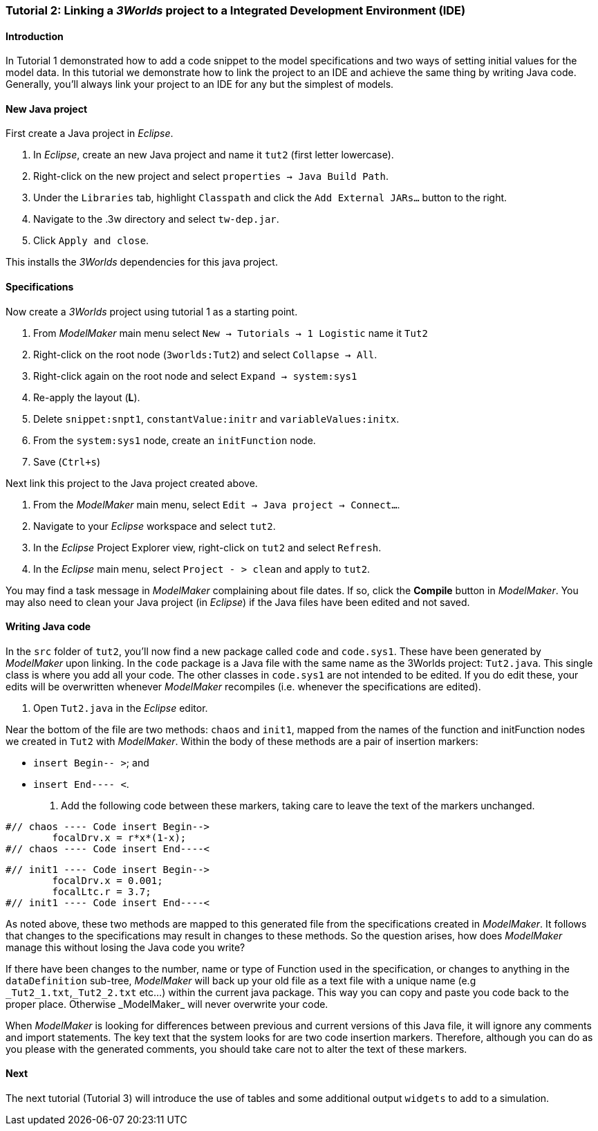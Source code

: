 === Tutorial 2: Linking a _3Worlds_ project to a Integrated Development Environment (IDE)

==== Introduction 

In Tutorial 1 demonstrated how to add a code snippet to the model specifications and two ways of setting initial values for the model data. In this tutorial we demonstrate how to link the project to an IDE and achieve the same thing by writing Java code. Generally, you'll always link your project to an IDE for any but the simplest of models.

==== New Java project

First create a Java project in _Eclipse_.

. In _Eclipse_, create an new Java project and name it `tut2` (first letter lowercase).

. Right-click on the new project and select  `properties -> Java Build Path`.

. Under the `Libraries` tab, highlight `Classpath` and  click the `Add External JARs...` button to the right.

. Navigate to the .3w directory and select `tw-dep.jar`.

. Click `Apply and close`.

This installs the _3Worlds_ dependencies for this java project.

==== Specifications
Now create a _3Worlds_ project using tutorial 1 as a starting point.

. From _ModelMaker_ main menu select `New -> Tutorials -> 1 Logistic` name it `Tut2`

. Right-click on the root node (`3worlds:Tut2`) and select `Collapse -> All`.

. Right-click again on the root node and select `Expand -> system:sys1` 

. Re-apply the layout (*L*).

. Delete `snippet:snpt1`, `constantValue:initr` and `variableValues:initx`.

. From the `system:sys1` node, create an `initFunction` node.

. Save (`Ctrl+s`)

Next link this project to the Java project created above.

. From the _ModelMaker_ main menu, select `Edit -> Java project -> Connect...`.

. Navigate to your _Eclipse_ workspace and select `tut2`.

. In the _Eclipse_ Project Explorer view, right-click on `tut2` and select `Refresh`.

. In the _Eclipse_ main menu, select `Project - > clean` and apply to `tut2`.

You may find a task message in _ModelMaker_ complaining about file dates. If so, click the *Compile* button in _ModelMaker_. You may also need to clean your Java project (in _Eclipse_) if the Java files have been edited and not saved.

==== Writing Java code 

In the `src` folder of `tut2`, you'll now find a new package called `code` and `code.sys1`. These have been generated by _ModelMaker_ upon linking. In the `code` package is a Java file with the same name as the 3Worlds project: `Tut2.java`. This single class is where you add all your code. The other classes in `code.sys1` are not intended to be edited. If you do edit these, your edits will be overwritten whenever _ModelMaker_ recompiles (i.e. whenever the specifications are edited). 

. Open `Tut2.java` in the _Eclipse_ editor.

Near the bottom of the file are two methods: `chaos` and `init1`, mapped from the names of the function and initFunction nodes we created in `Tut2` with _ModelMaker_. Within the body of these methods are a pair of insertion markers: 

- `insert Begin-- >`; and 
- `insert End---- <`.

. Add the following code between these markers, taking care to leave the text of the markers unchanged.

[source,Java]
-----------------
#// chaos ---- Code insert Begin-->
 	focalDrv.x = r*x*(1-x);
#// chaos ---- Code insert End----<
-----------------


[source,Java]
-----------------
#// init1 ---- Code insert Begin-->
	focalDrv.x = 0.001;
	focalLtc.r = 3.7;
#// init1 ---- Code insert End----<
-----------------

As noted above, these two methods are mapped to this generated file from the specifications created in _ModelMaker_. It follows that changes to the specifications may result in changes to these methods. So the question arises, how does _ModelMaker_ manage this without losing the Java code you write?

If there have been changes to the number, name or type of Function used in the specification, or changes to anything in the `dataDefinition` sub-tree, _ModelMaker_ will back up your old file as a text file with a unique name (e.g `\_Tut2_1.txt`,`_Tut2_2.txt` etc...) within the current java package. This way you can copy and paste you code back to the proper place. Otherwise _ModelMaker_ will never overwrite your code. 

When _ModelMaker_ is looking for differences between previous and current versions of this Java file, it will ignore any comments and import statements. The key text that the system looks for are two code insertion markers. Therefore, although you can do as you please with the generated comments, you should take care not to alter the text of these markers. 

==== Next

The next tutorial (Tutorial 3) will introduce the use of tables and some additional output `widgets` to add to a simulation.










